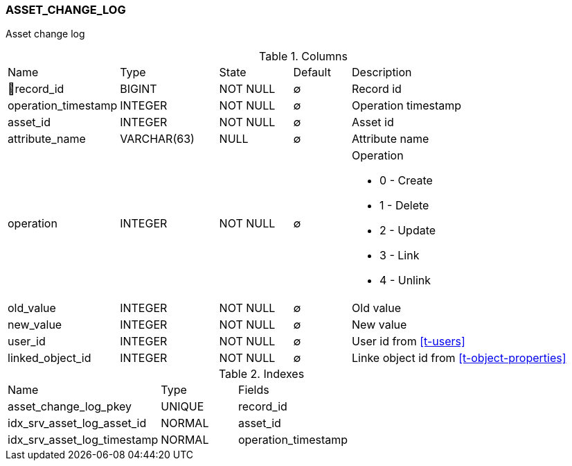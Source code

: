 [[t-asset-change-log]]
=== ASSET_CHANGE_LOG

Asset change log

.Columns
[cols="15,17,13,10,45a"]
|===
|Name|Type|State|Default|Description
|🔑record_id
|BIGINT
|NOT NULL
|∅
|Record id

|operation_timestamp
|INTEGER
|NOT NULL
|∅
|Operation timestamp

|asset_id
|INTEGER
|NOT NULL
|∅
|Asset id

|attribute_name
|VARCHAR(63)
|NULL
|∅
|Attribute name

|operation
|INTEGER
|NOT NULL
|∅
|Operation

 * 0 - Create
 * 1 - Delete
 * 2 - Update
 * 3 - Link
 * 4 - Unlink

|old_value
|INTEGER
|NOT NULL
|∅
|Old value

|new_value
|INTEGER
|NOT NULL
|∅
|New value

|user_id
|INTEGER
|NOT NULL
|∅
|User id from <<t-users>>

|linked_object_id
|INTEGER
|NOT NULL
|∅
|Linke object id from <<t-object-properties>>
|===

.Indexes
[cols="30,15,55a"]
|===
|Name|Type|Fields
|asset_change_log_pkey
|UNIQUE
|record_id

|idx_srv_asset_log_asset_id
|NORMAL
|asset_id

|idx_srv_asset_log_timestamp
|NORMAL
|operation_timestamp

|===
